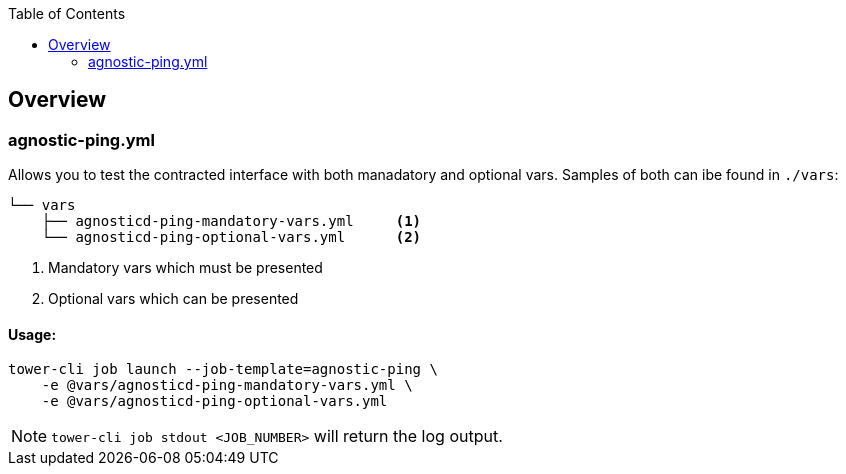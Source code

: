 :toc:

== Overview


=== agnostic-ping.yml

Allows you to test the contracted interface with both manadatory and optional vars. Samples of both can ibe found in `./vars`:
[source,bash]
----
└── vars
    ├── agnosticd-ping-mandatory-vars.yml     <1>
    └── agnosticd-ping-optional-vars.yml      <2>
----

. Mandatory vars which must be presented
. Optional vars which can be presented

==== Usage:

[source,bash]
----
tower-cli job launch --job-template=agnostic-ping \
    -e @vars/agnosticd-ping-mandatory-vars.yml \
    -e @vars/agnosticd-ping-optional-vars.yml
----

NOTE: `tower-cli job stdout <JOB_NUMBER>` will return the log output.


